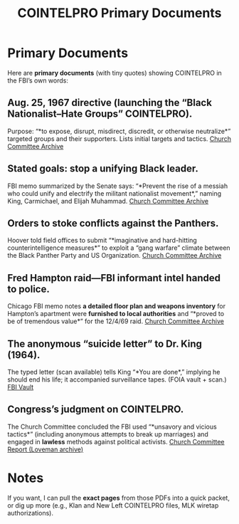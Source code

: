 #+TITLE: COINTELPRO Primary Documents
#+AUTHOR: 
#+DATE: 
#+CATEGORY: History
#+TAGS: COINTELPRO, FBI, Civil Rights, Black Panthers, MLK

# Define custom link shortcuts
#+LINK: church1 https://www.aarclibrary.org/publib/church/reports/book3/pdf/ChurchB3_1_COINTELPRO.pdf
#+LINK: church3 https://www.aarclibrary.org/publib/church/reports/book3/pdf/ChurchB3_3_BlackPanthers.pdf
#+LINK: fbi https://vault.fbi.gov/Martin%20Luther%20King%2C%20Jr.
#+LINK: loveman https://loveman.sdsu.edu/docs/1976Churchcommittee.pdf

* Primary Documents
Here are *primary documents* (with tiny quotes) showing COINTELPRO in the FBI’s own words:

** Aug. 25, 1967 directive (launching the “Black Nationalist–Hate Groups” COINTELPRO).
Purpose: “*to expose, disrupt, misdirect, discredit, or otherwise neutralize*” targeted groups and their supporters. Lists initial targets and tactics.  
[[church1][Church Committee Archive]]

** Stated goals: stop a unifying Black leader.
FBI memo summarized by the Senate says: “*Prevent the rise of a messiah who could unify and electrify the militant nationalist movement*,” naming King, Carmichael, and Elijah Muhammad.  
[[church3][Church Committee Archive]]

** Orders to stoke conflicts against the Panthers.
Hoover told field offices to submit “*imaginative and hard-hitting counterintelligence measures*” to exploit a “gang warfare” climate between the Black Panther Party and US Organization.  
[[church3][Church Committee Archive]]

** Fred Hampton raid—FBI informant intel handed to police.
Chicago FBI memo notes *a detailed floor plan and weapons inventory* for Hampton’s apartment were *furnished to local authorities* and “*proved to be of tremendous value*” for the 12/4/69 raid.  
[[church3][Church Committee Archive]]

** The anonymous “suicide letter” to Dr. King (1964).
The typed letter (scan available) tells King “*You are done*,” implying he should end his life; it accompanied surveillance tapes. (FOIA vault + scan.)  
[[fbi][FBI Vault]]

** Congress’s judgment on COINTELPRO.
The Church Committee concluded the FBI used “*unsavory and vicious tactics*” (including anonymous attempts to break up marriages) and engaged in *lawless* methods against political activists.  
[[loveman][Church Committee Report (Loveman archive)]]

* Notes
If you want, I can pull the *exact pages* from those PDFs into a quick packet, or dig up more (e.g., Klan and New Left COINTELPRO files, MLK wiretap authorizations).
